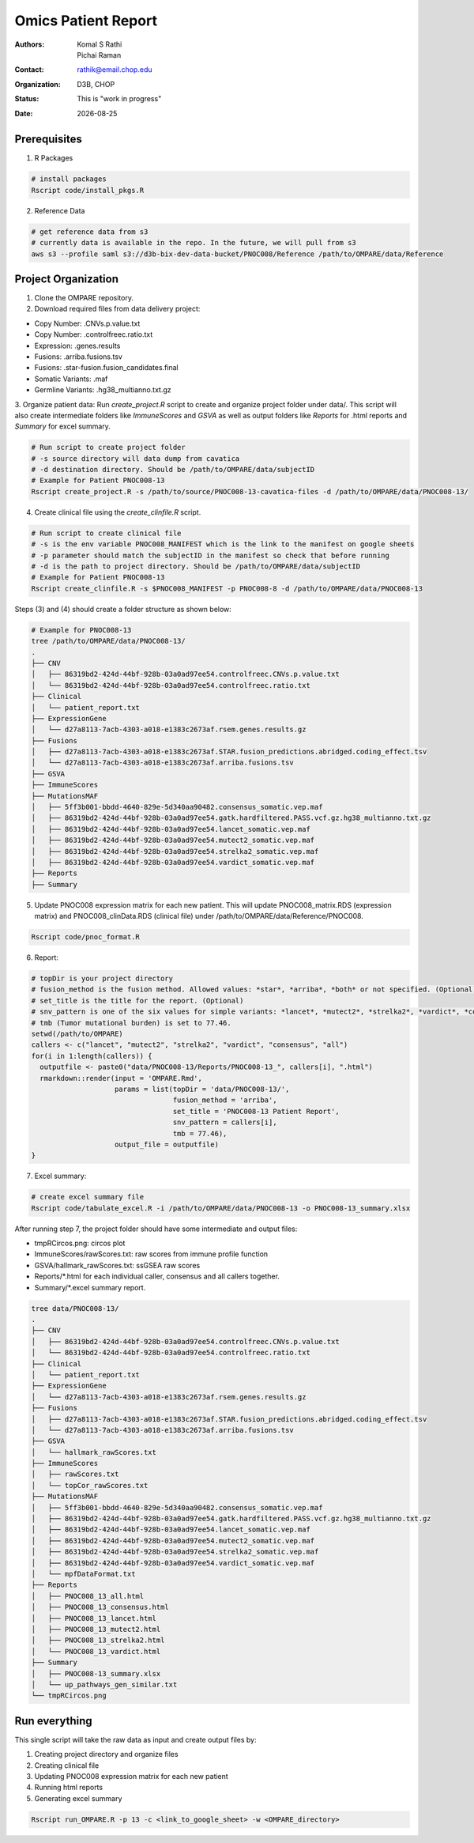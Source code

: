 .. |date| date::

********************
Omics Patient Report
********************

:authors: Komal S Rathi, Pichai Raman
:contact: rathik@email.chop.edu
:organization: D3B, CHOP
:status: This is "work in progress"
:date: |date|

.. meta::
   :keywords: omics, report, flexboard, 2019
   :description: Omics Patient Report

Prerequisites
=============

1. R Packages

.. code-block:: bash

	# install packages
	Rscript code/install_pkgs.R

2. Reference Data
   
.. code-block:: bash

	# get reference data from s3
	# currently data is available in the repo. In the future, we will pull from s3
	aws s3 --profile saml s3://d3b-bix-dev-data-bucket/PNOC008/Reference /path/to/OMPARE/data/Reference

Project Organization
====================

1. Clone the OMPARE repository.

2. Download required files from data delivery project:

* Copy Number: .CNVs.p.value.txt
* Copy Number: .controlfreec.ratio.txt
* Expression: .genes.results
* Fusions: .arriba.fusions.tsv
* Fusions: .star-fusion.fusion_candidates.final
* Somatic Variants: .maf
* Germline Variants: .hg38_multianno.txt.gz

3. Organize patient data: 
Run *create_project.R* script to create and organize project folder under data/. This script will also create intermediate folders like *ImmuneScores* and *GSVA* as well as output folders like *Reports* for .html reports and *Summary* for excel summary.
   
.. code-block:: bash

	# Run script to create project folder
	# -s source directory will data dump from cavatica
	# -d destination directory. Should be /path/to/OMPARE/data/subjectID
	# Example for Patient PNOC008-13
	Rscript create_project.R -s /path/to/source/PNOC008-13-cavatica-files -d /path/to/OMPARE/data/PNOC008-13/

4. Create clinical file using the *create_clinfile.R* script.

.. code-block:: bash

	# Run script to create clinical file
	# -s is the env variable PNOC008_MANIFEST which is the link to the manifest on google sheets
	# -p parameter should match the subjectID in the manifest so check that before running
	# -d is the path to project directory. Should be /path/to/OMPARE/data/subjectID
	# Example for Patient PNOC008-13
	Rscript create_clinfile.R -s $PNOC008_MANIFEST -p PNOC008-8 -d /path/to/OMPARE/data/PNOC008-13

Steps (3) and (4) should create a folder structure as shown below:

.. code-block:: bash

	# Example for PNOC008-13
	tree /path/to/OMPARE/data/PNOC008-13/
	.
	├── CNV
	│   ├── 86319bd2-424d-44bf-928b-03a0ad97ee54.controlfreec.CNVs.p.value.txt
	│   └── 86319bd2-424d-44bf-928b-03a0ad97ee54.controlfreec.ratio.txt
	├── Clinical
	│   └── patient_report.txt
	├── ExpressionGene
	│   └── d27a8113-7acb-4303-a018-e1383c2673af.rsem.genes.results.gz
	├── Fusions
	│   ├── d27a8113-7acb-4303-a018-e1383c2673af.STAR.fusion_predictions.abridged.coding_effect.tsv
	│   └── d27a8113-7acb-4303-a018-e1383c2673af.arriba.fusions.tsv
	├── GSVA
	├── ImmuneScores
	├── MutationsMAF
	│   ├── 5ff3b001-bbdd-4640-829e-5d340aa90482.consensus_somatic.vep.maf
	│   ├── 86319bd2-424d-44bf-928b-03a0ad97ee54.gatk.hardfiltered.PASS.vcf.gz.hg38_multianno.txt.gz
	│   ├── 86319bd2-424d-44bf-928b-03a0ad97ee54.lancet_somatic.vep.maf
	│   ├── 86319bd2-424d-44bf-928b-03a0ad97ee54.mutect2_somatic.vep.maf
	│   ├── 86319bd2-424d-44bf-928b-03a0ad97ee54.strelka2_somatic.vep.maf
	│   ├── 86319bd2-424d-44bf-928b-03a0ad97ee54.vardict_somatic.vep.maf
	├── Reports
	├── Summary

5. Update PNOC008 expression matrix for each new patient. This will update PNOC008_matrix.RDS (expression matrix) and PNOC008_clinData.RDS (clinical file) under /path/to/OMPARE/data/Reference/PNOC008.
   
.. code-block:: bash

	Rscript code/pnoc_format.R   

6. Report:

.. code-block:: bash

	# topDir is your project directory
	# fusion_method is the fusion method. Allowed values: *star*, *arriba*, *both* or not specified. (Optional) 
	# set_title is the title for the report. (Optional)
	# snv_pattern is one of the six values for simple variants: *lancet*, *mutect2*, *strelka2*, *vardict*, *consensus*, *all* (all four callers together)
	# tmb (Tumor mutational burden) is set to 77.46.
	setwd(/path/to/OMPARE)
	callers <- c("lancet", "mutect2", "strelka2", "vardict", "consensus", "all")
	for(i in 1:length(callers)) {
	  outputfile <- paste0("data/PNOC008-13/Reports/PNOC008-13_", callers[i], ".html")
	  rmarkdown::render(input = 'OMPARE.Rmd', 
	                    params = list(topDir = 'data/PNOC008-13/',
	                                  fusion_method = 'arriba',
	                                  set_title = 'PNOC008-13 Patient Report',
	                                  snv_pattern = callers[i],
	                                  tmb = 77.46),
	                    output_file = outputfile)
	}

7. Excel summary:

.. code-block:: bash

	# create excel summary file
	Rscript code/tabulate_excel.R -i /path/to/OMPARE/data/PNOC008-13 -o PNOC008-13_summary.xlsx

After running step 7, the project folder should have some intermediate and output files:

* tmpRCircos.png: circos plot 
* ImmuneScores/rawScores.txt: raw scores from immune profile function
* GSVA/hallmark_rawScores.txt: ssGSEA raw scores
* Reports/\*.html for each individual caller, consensus and all callers together.
* Summary/\*.excel summary report.

.. code-block:: bash

	tree data/PNOC008-13/
	.
	├── CNV
	│   ├── 86319bd2-424d-44bf-928b-03a0ad97ee54.controlfreec.CNVs.p.value.txt
	│   └── 86319bd2-424d-44bf-928b-03a0ad97ee54.controlfreec.ratio.txt
	├── Clinical
	│   └── patient_report.txt
	├── ExpressionGene
	│   └── d27a8113-7acb-4303-a018-e1383c2673af.rsem.genes.results.gz
	├── Fusions
	│   ├── d27a8113-7acb-4303-a018-e1383c2673af.STAR.fusion_predictions.abridged.coding_effect.tsv
	│   └── d27a8113-7acb-4303-a018-e1383c2673af.arriba.fusions.tsv
	├── GSVA
	│   └── hallmark_rawScores.txt
	├── ImmuneScores
	│   ├── rawScores.txt
	│   └── topCor_rawScores.txt
	├── MutationsMAF
	│   ├── 5ff3b001-bbdd-4640-829e-5d340aa90482.consensus_somatic.vep.maf
	│   ├── 86319bd2-424d-44bf-928b-03a0ad97ee54.gatk.hardfiltered.PASS.vcf.gz.hg38_multianno.txt.gz
	│   ├── 86319bd2-424d-44bf-928b-03a0ad97ee54.lancet_somatic.vep.maf
	│   ├── 86319bd2-424d-44bf-928b-03a0ad97ee54.mutect2_somatic.vep.maf
	│   ├── 86319bd2-424d-44bf-928b-03a0ad97ee54.strelka2_somatic.vep.maf
	│   ├── 86319bd2-424d-44bf-928b-03a0ad97ee54.vardict_somatic.vep.maf
	│   └── mpfDataFormat.txt
	├── Reports
	│   ├── PNOC008_13_all.html
	│   ├── PNOC008_13_consensus.html
	│   ├── PNOC008_13_lancet.html
	│   ├── PNOC008_13_mutect2.html
	│   ├── PNOC008_13_strelka2.html
	│   └── PNOC008_13_vardict.html
	├── Summary
	│   ├── PNOC008-13_summary.xlsx
	│   └── up_pathways_gen_similar.txt
	└── tmpRCircos.png


Run everything
==============

This single script will take the raw data as input and create output files by:

1. Creating project directory and organize files
2. Creating clinical file
3. Updating PNOC008 expression matrix for each new patient
4. Running html reports
5. Generating excel summary

.. code-block:: bash
	
	Rscript run_OMPARE.R -p 13 -c <link_to_google_sheet> -w <OMPARE_directory>
